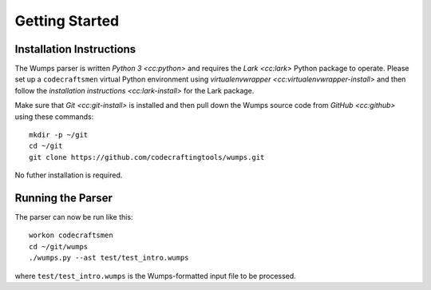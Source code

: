 .. Copyright 2018, 2020, 2021 Jeffrey A. Webb

===============
Getting Started
===============

Installation Instructions
=========================

The Wumps parser is written `Python 3 <cc:python>` and requires the
`Lark <cc:lark>` Python package to operate.  Please set up a
``codecraftsmen`` virtual Python environment using `virtualenvwrapper
<cc:virtualenvwrapper-install>` and then follow the `installation
instructions <cc:lark-install>` for the Lark package.

Make sure that `Git <cc:git-install>` is installed and then pull down
the Wumps source code from `GitHub <cc:github>` using these commands::

  mkdir -p ~/git
  cd ~/git
  git clone https://github.com/codecraftingtools/wumps.git

.. comment
   
  This checkout of the Wumps repository can be installed in the
  ``codecraftsmen`` virtual environment like this::
    
    cd ~/git
    workon codecraftsmen
    pip install -e wumps

No futher installation is required.

Running the Parser
==================

The parser can now be run like this:

::

  workon codecraftsmen
  cd ~/git/wumps
  ./wumps.py --ast test/test_intro.wumps

where ``test/test_intro.wumps`` is the Wumps-formatted input file to be processed.

